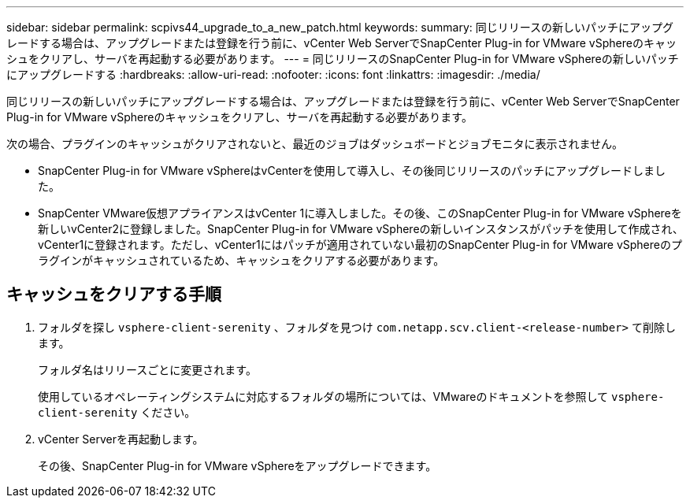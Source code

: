 ---
sidebar: sidebar 
permalink: scpivs44_upgrade_to_a_new_patch.html 
keywords:  
summary: 同じリリースの新しいパッチにアップグレードする場合は、アップグレードまたは登録を行う前に、vCenter Web ServerでSnapCenter Plug-in for VMware vSphereのキャッシュをクリアし、サーバを再起動する必要があります。 
---
= 同じリリースのSnapCenter Plug-in for VMware vSphereの新しいパッチにアップグレードする
:hardbreaks:
:allow-uri-read: 
:nofooter: 
:icons: font
:linkattrs: 
:imagesdir: ./media/


[role="lead"]
同じリリースの新しいパッチにアップグレードする場合は、アップグレードまたは登録を行う前に、vCenter Web ServerでSnapCenter Plug-in for VMware vSphereのキャッシュをクリアし、サーバを再起動する必要があります。

次の場合、プラグインのキャッシュがクリアされないと、最近のジョブはダッシュボードとジョブモニタに表示されません。

* SnapCenter Plug-in for VMware vSphereはvCenterを使用して導入し、その後同じリリースのパッチにアップグレードしました。
* SnapCenter VMware仮想アプライアンスはvCenter 1に導入しました。その後、このSnapCenter Plug-in for VMware vSphereを新しいvCenter2に登録しました。SnapCenter Plug-in for VMware vSphereの新しいインスタンスがパッチを使用して作成され、vCenter1に登録されます。ただし、vCenter1にはパッチが適用されていない最初のSnapCenter Plug-in for VMware vSphereのプラグインがキャッシュされているため、キャッシュをクリアする必要があります。




== キャッシュをクリアする手順

. フォルダを探し `vsphere-client-serenity` 、フォルダを見つけ `com.netapp.scv.client-<release-number>` て削除します。
+
フォルダ名はリリースごとに変更されます。

+
使用しているオペレーティングシステムに対応するフォルダの場所については、VMwareのドキュメントを参照して `vsphere-client-serenity` ください。

. vCenter Serverを再起動します。
+
その後、SnapCenter Plug-in for VMware vSphereをアップグレードできます。


